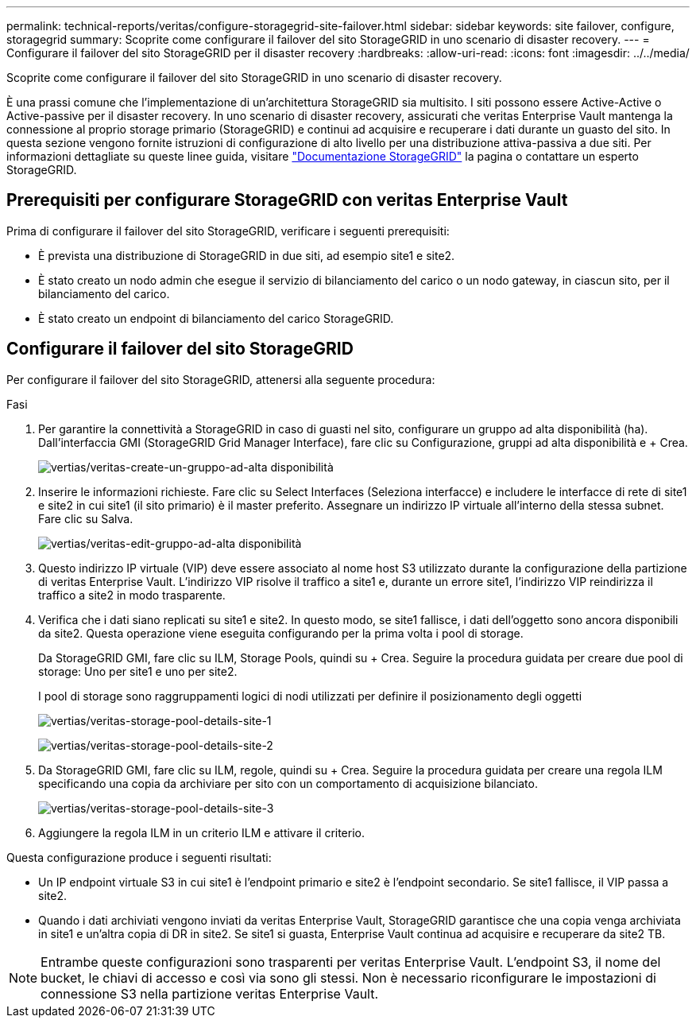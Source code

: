 ---
permalink: technical-reports/veritas/configure-storagegrid-site-failover.html 
sidebar: sidebar 
keywords: site failover, configure, storagegrid 
summary: Scoprite come configurare il failover del sito StorageGRID in uno scenario di disaster recovery. 
---
= Configurare il failover del sito StorageGRID per il disaster recovery
:hardbreaks:
:allow-uri-read: 
:icons: font
:imagesdir: ../../media/


[role="lead"]
Scoprite come configurare il failover del sito StorageGRID in uno scenario di disaster recovery.

È una prassi comune che l'implementazione di un'architettura StorageGRID sia multisito. I siti possono essere Active-Active o Active-passive per il disaster recovery. In uno scenario di disaster recovery, assicurati che veritas Enterprise Vault mantenga la connessione al proprio storage primario (StorageGRID) e continui ad acquisire e recuperare i dati durante un guasto del sito. In questa sezione vengono fornite istruzioni di configurazione di alto livello per una distribuzione attiva-passiva a due siti. Per informazioni dettagliate su queste linee guida, visitare link:https://docs.netapp.com/us-en/storagegrid-118/["Documentazione StorageGRID"] la pagina o contattare un esperto StorageGRID.



== Prerequisiti per configurare StorageGRID con veritas Enterprise Vault

Prima di configurare il failover del sito StorageGRID, verificare i seguenti prerequisiti:

* È prevista una distribuzione di StorageGRID in due siti, ad esempio site1 e site2.
* È stato creato un nodo admin che esegue il servizio di bilanciamento del carico o un nodo gateway, in ciascun sito, per il bilanciamento del carico.
* È stato creato un endpoint di bilanciamento del carico StorageGRID.




== Configurare il failover del sito StorageGRID

Per configurare il failover del sito StorageGRID, attenersi alla seguente procedura:

.Fasi
. Per garantire la connettività a StorageGRID in caso di guasti nel sito, configurare un gruppo ad alta disponibilità (ha). Dall'interfaccia GMI (StorageGRID Grid Manager Interface), fare clic su Configurazione, gruppi ad alta disponibilità e + Crea.
+
image:vertias/veritas-create-high-availability-group.png["vertias/veritas-create-un-gruppo-ad-alta disponibilità"]

. Inserire le informazioni richieste. Fare clic su Select Interfaces (Seleziona interfacce) e includere le interfacce di rete di site1 e site2 in cui site1 (il sito primario) è il master preferito. Assegnare un indirizzo IP virtuale all'interno della stessa subnet. Fare clic su Salva.
+
image:veritas/veritas-edit-high-availability-group.png["vertias/veritas-edit-gruppo-ad-alta disponibilità"]

. Questo indirizzo IP virtuale (VIP) deve essere associato al nome host S3 utilizzato durante la configurazione della partizione di veritas Enterprise Vault. L'indirizzo VIP risolve il traffico a site1 e, durante un errore site1, l'indirizzo VIP reindirizza il traffico a site2 in modo trasparente.
. Verifica che i dati siano replicati su site1 e site2. In questo modo, se site1 fallisce, i dati dell'oggetto sono ancora disponibili da site2. Questa operazione viene eseguita configurando per la prima volta i pool di storage.
+
Da StorageGRID GMI, fare clic su ILM, Storage Pools, quindi su + Crea. Seguire la procedura guidata per creare due pool di storage: Uno per site1 e uno per site2.

+
I pool di storage sono raggruppamenti logici di nodi utilizzati per definire il posizionamento degli oggetti

+
image:veritas/veritas-storage-pool-details-site-1.png["vertias/veritas-storage-pool-details-site-1"]

+
image:veritas/veritas-storage-pool-details-site-2.png["vertias/veritas-storage-pool-details-site-2"]

. Da StorageGRID GMI, fare clic su ILM, regole, quindi su + Crea. Seguire la procedura guidata per creare una regola ILM specificando una copia da archiviare per sito con un comportamento di acquisizione bilanciato.
+
image:veritas/veritas-storage-pool-details-site-3.png["vertias/veritas-storage-pool-details-site-3"]

. Aggiungere la regola ILM in un criterio ILM e attivare il criterio.


Questa configurazione produce i seguenti risultati:

* Un IP endpoint virtuale S3 in cui site1 è l'endpoint primario e site2 è l'endpoint secondario. Se site1 fallisce, il VIP passa a site2.
* Quando i dati archiviati vengono inviati da veritas Enterprise Vault, StorageGRID garantisce che una copia venga archiviata in site1 e un'altra copia di DR in site2. Se site1 si guasta, Enterprise Vault continua ad acquisire e recuperare da site2 TB.



NOTE: Entrambe queste configurazioni sono trasparenti per veritas Enterprise Vault. L'endpoint S3, il nome del bucket, le chiavi di accesso e così via sono gli stessi. Non è necessario riconfigurare le impostazioni di connessione S3 nella partizione veritas Enterprise Vault.
